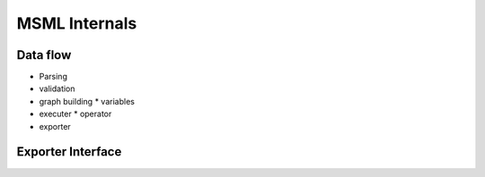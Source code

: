 MSML Internals
======================================


Data flow
--------------------------------------


* Parsing
* validation
* graph building
  * variables
 
* executer
  * operator
* exporter




Exporter Interface
--------------------------------------
